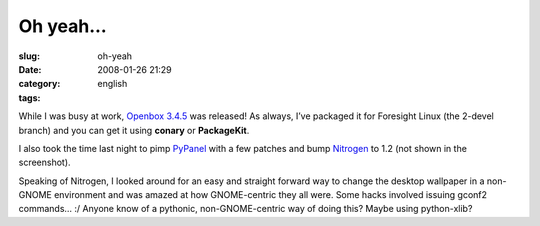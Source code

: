 Oh yeah...
##########
:slug: oh-yeah
:date: 2008-01-26 21:29
:category:
:tags: english

While I was busy at work, `Openbox
3.4.5 <http://icculus.org/openbox/index.php/Main_Page>`__ was released!
As always, I’ve packaged it for Foresight Linux (the 2-devel branch) and
you can get it using **conary** or **PackageKit**.

|Openbox 3.4.5|

I also took the time last night to pimp
`PyPanel <http://pypanel.sourceforge.net/>`__ with a few patches and
bump `Nitrogen <http://projects.l3ib.org/nitrogen/>`__ to 1.2 (not shown
in the screenshot).

Speaking of Nitrogen, I looked around for an easy and straight forward
way to change the desktop wallpaper in a non-GNOME environment and was
amazed at how GNOME-centric they all were. Some hacks involved issuing
gconf2 commands… :/ Anyone know of a pythonic, non-GNOME-centric way of
doing this? Maybe using python-xlib?

.. |Openbox 3.4.5| image:: http://farm3.static.flickr.com/2410/2220825731_311548b112.jpg
   :target: http://www.flickr.com/photos/ogmaciel/2220825731/
